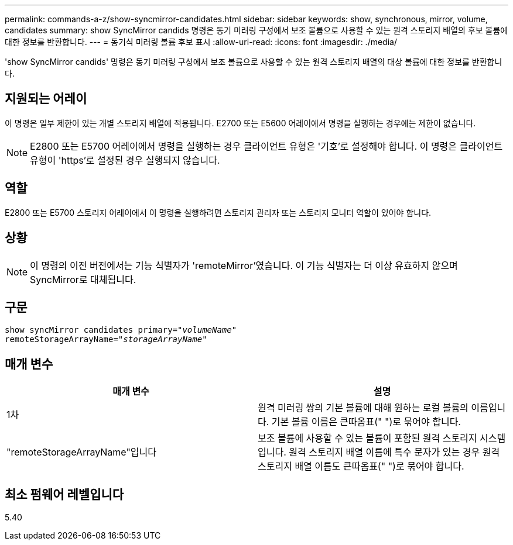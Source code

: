 ---
permalink: commands-a-z/show-syncmirror-candidates.html 
sidebar: sidebar 
keywords: show, synchronous, mirror, volume, candidates 
summary: show SyncMirror candids 명령은 동기 미러링 구성에서 보조 볼륨으로 사용할 수 있는 원격 스토리지 배열의 후보 볼륨에 대한 정보를 반환합니다. 
---
= 동기식 미러링 볼륨 후보 표시
:allow-uri-read: 
:icons: font
:imagesdir: ./media/


[role="lead"]
'show SyncMirror candids' 명령은 동기 미러링 구성에서 보조 볼륨으로 사용할 수 있는 원격 스토리지 배열의 대상 볼륨에 대한 정보를 반환합니다.



== 지원되는 어레이

이 명령은 일부 제한이 있는 개별 스토리지 배열에 적용됩니다. E2700 또는 E5600 어레이에서 명령을 실행하는 경우에는 제한이 없습니다.

[NOTE]
====
E2800 또는 E5700 어레이에서 명령을 실행하는 경우 클라이언트 유형은 '기호'로 설정해야 합니다. 이 명령은 클라이언트 유형이 'https'로 설정된 경우 실행되지 않습니다.

====


== 역할

E2800 또는 E5700 스토리지 어레이에서 이 명령을 실행하려면 스토리지 관리자 또는 스토리지 모니터 역할이 있어야 합니다.



== 상황

[NOTE]
====
이 명령의 이전 버전에서는 기능 식별자가 'remoteMirror'였습니다. 이 기능 식별자는 더 이상 유효하지 않으며 SyncMirror로 대체됩니다.

====


== 구문

[listing, subs="+macros"]
----
pass:quotes[show syncMirror candidates primary="_volumeName_"
remoteStorageArrayName="_storageArrayName_"]
----


== 매개 변수

[cols="2*"]
|===
| 매개 변수 | 설명 


 a| 
1차
 a| 
원격 미러링 쌍의 기본 볼륨에 대해 원하는 로컬 볼륨의 이름입니다. 기본 볼륨 이름은 큰따옴표(" ")로 묶어야 합니다.



 a| 
"remoteStorageArrayName"입니다
 a| 
보조 볼륨에 사용할 수 있는 볼륨이 포함된 원격 스토리지 시스템입니다. 원격 스토리지 배열 이름에 특수 문자가 있는 경우 원격 스토리지 배열 이름도 큰따옴표(" ")로 묶어야 합니다.

|===


== 최소 펌웨어 레벨입니다

5.40

